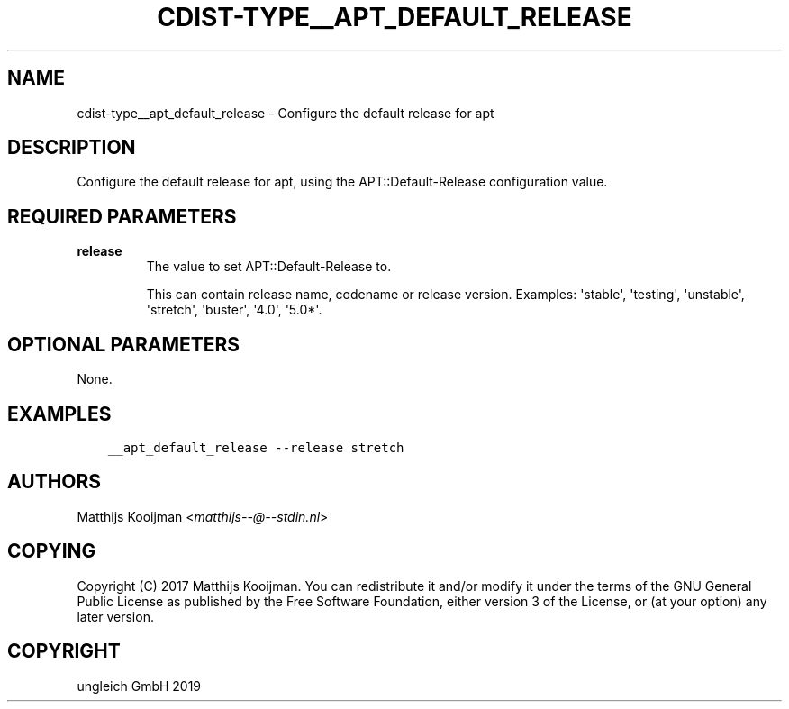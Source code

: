 .\" Man page generated from reStructuredText.
.
.TH "CDIST-TYPE__APT_DEFAULT_RELEASE" "7" "Oct 17, 2019" "6.0.2" "cdist"
.
.nr rst2man-indent-level 0
.
.de1 rstReportMargin
\\$1 \\n[an-margin]
level \\n[rst2man-indent-level]
level margin: \\n[rst2man-indent\\n[rst2man-indent-level]]
-
\\n[rst2man-indent0]
\\n[rst2man-indent1]
\\n[rst2man-indent2]
..
.de1 INDENT
.\" .rstReportMargin pre:
. RS \\$1
. nr rst2man-indent\\n[rst2man-indent-level] \\n[an-margin]
. nr rst2man-indent-level +1
.\" .rstReportMargin post:
..
.de UNINDENT
. RE
.\" indent \\n[an-margin]
.\" old: \\n[rst2man-indent\\n[rst2man-indent-level]]
.nr rst2man-indent-level -1
.\" new: \\n[rst2man-indent\\n[rst2man-indent-level]]
.in \\n[rst2man-indent\\n[rst2man-indent-level]]u
..
.SH NAME
.sp
cdist\-type__apt_default_release \- Configure the default release for apt
.SH DESCRIPTION
.sp
Configure the default release for apt, using the APT::Default\-Release
configuration value.
.SH REQUIRED PARAMETERS
.INDENT 0.0
.TP
.B release
The value to set APT::Default\-Release to.
.sp
This can contain release name, codename or release version. Examples:
\(aqstable\(aq, \(aqtesting\(aq, \(aqunstable\(aq, \(aqstretch\(aq, \(aqbuster\(aq, \(aq4.0\(aq, \(aq5.0*\(aq.
.UNINDENT
.SH OPTIONAL PARAMETERS
.sp
None.
.SH EXAMPLES
.INDENT 0.0
.INDENT 3.5
.sp
.nf
.ft C
__apt_default_release \-\-release stretch
.ft P
.fi
.UNINDENT
.UNINDENT
.SH AUTHORS
.sp
Matthijs Kooijman <\fI\%matthijs\-\-@\-\-stdin.nl\fP>
.SH COPYING
.sp
Copyright (C) 2017 Matthijs Kooijman. You can redistribute it
and/or modify it under the terms of the GNU General Public License as
published by the Free Software Foundation, either version 3 of the
License, or (at your option) any later version.
.SH COPYRIGHT
ungleich GmbH 2019
.\" Generated by docutils manpage writer.
.
